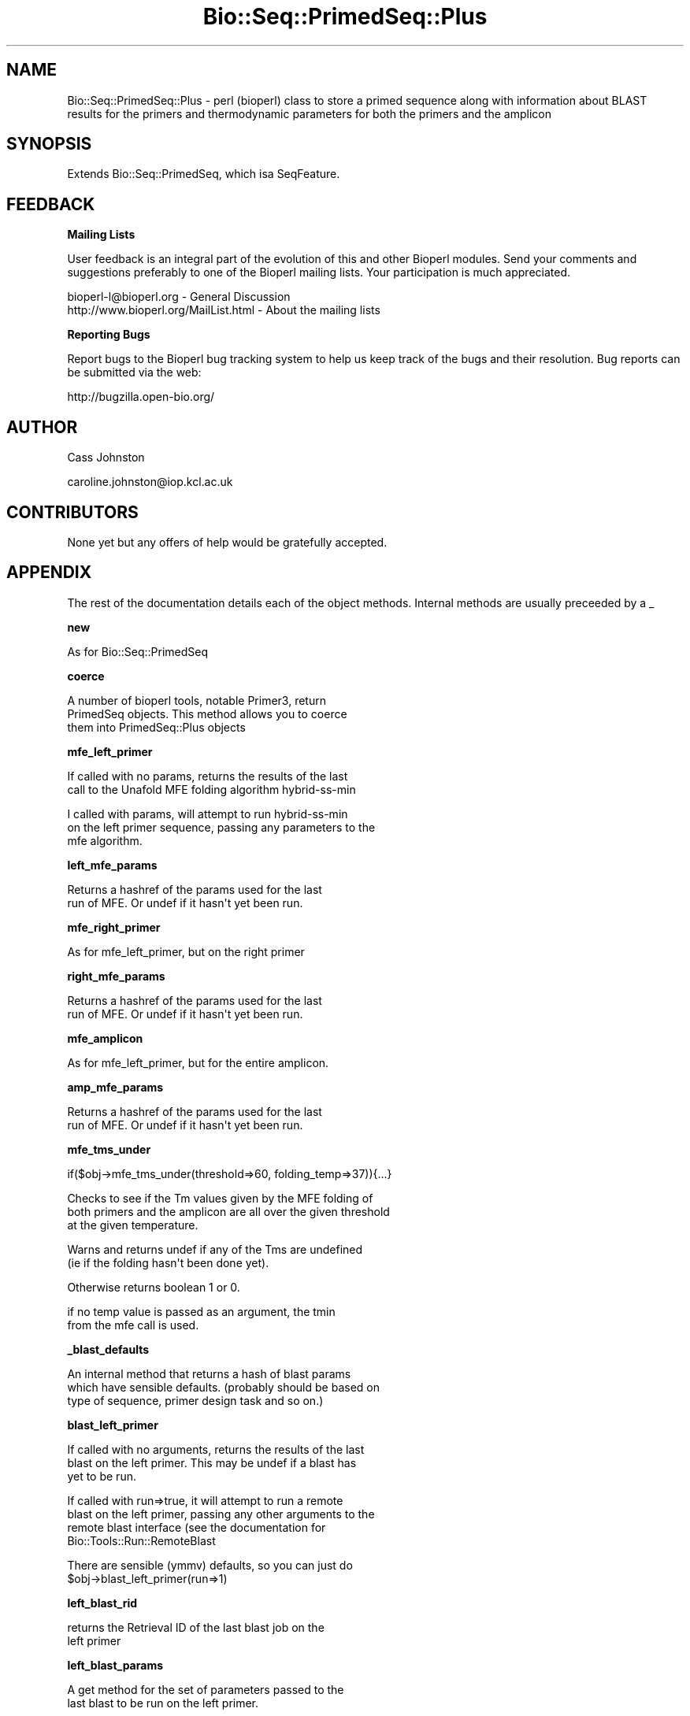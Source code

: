 .\" Automatically generated by Pod::Man v1.37, Pod::Parser v1.32
.\"
.\" Standard preamble:
.\" ========================================================================
.de Sh \" Subsection heading
.br
.if t .Sp
.ne 5
.PP
\fB\\$1\fR
.PP
..
.de Sp \" Vertical space (when we can't use .PP)
.if t .sp .5v
.if n .sp
..
.de Vb \" Begin verbatim text
.ft CW
.nf
.ne \\$1
..
.de Ve \" End verbatim text
.ft R
.fi
..
.\" Set up some character translations and predefined strings.  \*(-- will
.\" give an unbreakable dash, \*(PI will give pi, \*(L" will give a left
.\" double quote, and \*(R" will give a right double quote.  \*(C+ will
.\" give a nicer C++.  Capital omega is used to do unbreakable dashes and
.\" therefore won't be available.  \*(C` and \*(C' expand to `' in nroff,
.\" nothing in troff, for use with C<>.
.tr \(*W-
.ds C+ C\v'-.1v'\h'-1p'\s-2+\h'-1p'+\s0\v'.1v'\h'-1p'
.ie n \{\
.    ds -- \(*W-
.    ds PI pi
.    if (\n(.H=4u)&(1m=24u) .ds -- \(*W\h'-12u'\(*W\h'-12u'-\" diablo 10 pitch
.    if (\n(.H=4u)&(1m=20u) .ds -- \(*W\h'-12u'\(*W\h'-8u'-\"  diablo 12 pitch
.    ds L" ""
.    ds R" ""
.    ds C` ""
.    ds C' ""
'br\}
.el\{\
.    ds -- \|\(em\|
.    ds PI \(*p
.    ds L" ``
.    ds R" ''
'br\}
.\"
.\" If the F register is turned on, we'll generate index entries on stderr for
.\" titles (.TH), headers (.SH), subsections (.Sh), items (.Ip), and index
.\" entries marked with X<> in POD.  Of course, you'll have to process the
.\" output yourself in some meaningful fashion.
.if \nF \{\
.    de IX
.    tm Index:\\$1\t\\n%\t"\\$2"
..
.    nr % 0
.    rr F
.\}
.\"
.\" For nroff, turn off justification.  Always turn off hyphenation; it makes
.\" way too many mistakes in technical documents.
.hy 0
.if n .na
.\"
.\" Accent mark definitions (@(#)ms.acc 1.5 88/02/08 SMI; from UCB 4.2).
.\" Fear.  Run.  Save yourself.  No user-serviceable parts.
.    \" fudge factors for nroff and troff
.if n \{\
.    ds #H 0
.    ds #V .8m
.    ds #F .3m
.    ds #[ \f1
.    ds #] \fP
.\}
.if t \{\
.    ds #H ((1u-(\\\\n(.fu%2u))*.13m)
.    ds #V .6m
.    ds #F 0
.    ds #[ \&
.    ds #] \&
.\}
.    \" simple accents for nroff and troff
.if n \{\
.    ds ' \&
.    ds ` \&
.    ds ^ \&
.    ds , \&
.    ds ~ ~
.    ds /
.\}
.if t \{\
.    ds ' \\k:\h'-(\\n(.wu*8/10-\*(#H)'\'\h"|\\n:u"
.    ds ` \\k:\h'-(\\n(.wu*8/10-\*(#H)'\`\h'|\\n:u'
.    ds ^ \\k:\h'-(\\n(.wu*10/11-\*(#H)'^\h'|\\n:u'
.    ds , \\k:\h'-(\\n(.wu*8/10)',\h'|\\n:u'
.    ds ~ \\k:\h'-(\\n(.wu-\*(#H-.1m)'~\h'|\\n:u'
.    ds / \\k:\h'-(\\n(.wu*8/10-\*(#H)'\z\(sl\h'|\\n:u'
.\}
.    \" troff and (daisy-wheel) nroff accents
.ds : \\k:\h'-(\\n(.wu*8/10-\*(#H+.1m+\*(#F)'\v'-\*(#V'\z.\h'.2m+\*(#F'.\h'|\\n:u'\v'\*(#V'
.ds 8 \h'\*(#H'\(*b\h'-\*(#H'
.ds o \\k:\h'-(\\n(.wu+\w'\(de'u-\*(#H)/2u'\v'-.3n'\*(#[\z\(de\v'.3n'\h'|\\n:u'\*(#]
.ds d- \h'\*(#H'\(pd\h'-\w'~'u'\v'-.25m'\f2\(hy\fP\v'.25m'\h'-\*(#H'
.ds D- D\\k:\h'-\w'D'u'\v'-.11m'\z\(hy\v'.11m'\h'|\\n:u'
.ds th \*(#[\v'.3m'\s+1I\s-1\v'-.3m'\h'-(\w'I'u*2/3)'\s-1o\s+1\*(#]
.ds Th \*(#[\s+2I\s-2\h'-\w'I'u*3/5'\v'-.3m'o\v'.3m'\*(#]
.ds ae a\h'-(\w'a'u*4/10)'e
.ds Ae A\h'-(\w'A'u*4/10)'E
.    \" corrections for vroff
.if v .ds ~ \\k:\h'-(\\n(.wu*9/10-\*(#H)'\s-2\u~\d\s+2\h'|\\n:u'
.if v .ds ^ \\k:\h'-(\\n(.wu*10/11-\*(#H)'\v'-.4m'^\v'.4m'\h'|\\n:u'
.    \" for low resolution devices (crt and lpr)
.if \n(.H>23 .if \n(.V>19 \
\{\
.    ds : e
.    ds 8 ss
.    ds o a
.    ds d- d\h'-1'\(ga
.    ds D- D\h'-1'\(hy
.    ds th \o'bp'
.    ds Th \o'LP'
.    ds ae ae
.    ds Ae AE
.\}
.rm #[ #] #H #V #F C
.\" ========================================================================
.\"
.IX Title "Bio::Seq::PrimedSeq::Plus 3"
.TH Bio::Seq::PrimedSeq::Plus 3 "2008-09-11" "perl v5.8.8" "User Contributed Perl Documentation"
.SH "NAME"
.Vb 1
\&  Bio::Seq::PrimedSeq::Plus \- perl (bioperl) class to store a primed sequence along with information about BLAST results for the primers and thermodynamic parameters for both the primers and the amplicon
.Ve
.SH "SYNOPSIS"
.IX Header "SYNOPSIS"
.Vb 1
\&  Extends Bio::Seq::PrimedSeq, which isa SeqFeature.
.Ve
.SH "FEEDBACK"
.IX Header "FEEDBACK"
.Sh "Mailing Lists"
.IX Subsection "Mailing Lists"
User feedback is an integral part of the evolution of this and other Bioperl modules. Send your comments and suggestions preferably to one of the Bioperl mailing lists. Your participation is much appreciated.
.PP
.Vb 2
\&  bioperl\-l@bioperl.org                  \- General Discussion
\&  http://www.bioperl.org/MailList.html   \- About the mailing lists
.Ve
.Sh "Reporting Bugs"
.IX Subsection "Reporting Bugs"
Report bugs to the Bioperl bug tracking system to help us keep track of the bugs and their resolution. Bug reports can be submitted via the web:
.PP
.Vb 1
\&  http://bugzilla.open\-bio.org/
.Ve
.SH "AUTHOR"
.IX Header "AUTHOR"
Cass Johnston
.PP
caroline.johnston@iop.kcl.ac.uk
.SH "CONTRIBUTORS"
.IX Header "CONTRIBUTORS"
None yet but any offers of help would be gratefully accepted.
.SH "APPENDIX"
.IX Header "APPENDIX"
The rest of the documentation details each of the object methods. Internal methods are usually preceeded by a _
.Sh "new"
.IX Subsection "new"
.Vb 1
\&  As for Bio::Seq::PrimedSeq
.Ve
.Sh "coerce"
.IX Subsection "coerce"
.Vb 3
\&  A number of bioperl tools, notable Primer3, return 
\&  PrimedSeq objects. This method allows you to coerce 
\&  them into PrimedSeq::Plus objects
.Ve
.Sh "mfe_left_primer"
.IX Subsection "mfe_left_primer"
.Vb 2
\&  If called with no params, returns the results of the last
\&  call to the Unafold MFE folding algorithm hybrid\-ss\-min
.Ve
.PP
.Vb 3
\&  I called with params, will attempt to run hybrid\-ss\-min
\&  on the left primer sequence, passing any parameters to the 
\&  mfe algorithm.
.Ve
.Sh "left_mfe_params"
.IX Subsection "left_mfe_params"
.Vb 2
\&  Returns a hashref of the params used for the last
\&  run of MFE. Or undef if it hasn\(aqt yet been run.
.Ve
.Sh "mfe_right_primer"
.IX Subsection "mfe_right_primer"
.Vb 1
\&  As for mfe_left_primer, but on the right primer
.Ve
.Sh "right_mfe_params"
.IX Subsection "right_mfe_params"
.Vb 2
\&  Returns a hashref of the params used for the last
\&  run of MFE. Or undef if it hasn\(aqt yet been run.
.Ve
.Sh "mfe_amplicon"
.IX Subsection "mfe_amplicon"
.Vb 1
\& As for mfe_left_primer, but for the entire amplicon.
.Ve
.Sh "amp_mfe_params"
.IX Subsection "amp_mfe_params"
.Vb 2
\&  Returns a hashref of the params used for the last
\&  run of MFE. Or undef if it hasn\(aqt yet been run.
.Ve
.Sh "mfe_tms_under"
.IX Subsection "mfe_tms_under"
.Vb 1
\&  if($obj\->mfe_tms_under(threshold=>60, folding_temp=>37)){...}
.Ve
.PP
.Vb 3
\&  Checks to see if the Tm values given by the MFE folding of
\&  both primers and the amplicon are all over the given threshold 
\&  at the given temperature.
.Ve
.PP
.Vb 2
\&  Warns and returns undef if any of the Tms are undefined 
\&  (ie if the folding hasn\(aqt been done yet).
.Ve
.PP
.Vb 1
\&  Otherwise returns boolean 1 or 0.
.Ve
.PP
.Vb 2
\&  if no temp value is passed as an argument, the tmin
\&  from the mfe call is used.
.Ve
.Sh "_blast_defaults"
.IX Subsection "_blast_defaults"
.Vb 3
\&  An internal method that returns a hash of blast params
\&  which have sensible defaults. (probably should be based on 
\&  type of sequence, primer design task and so on.)
.Ve
.Sh "blast_left_primer"
.IX Subsection "blast_left_primer"
.Vb 3
\&  If called with no arguments, returns the results of the last
\&  blast on the left primer. This may be undef if a blast has 
\&  yet to be run.
.Ve
.PP
.Vb 4
\&  If called with run=>true, it will attempt to run a remote 
\&  blast on the left primer, passing any other arguments to the 
\&  remote blast interface (see the documentation for 
\&  Bio::Tools::Run::RemoteBlast
.Ve
.PP
.Vb 2
\&  There are sensible (ymmv) defaults, so you can just do
\&   $obj\->blast_left_primer(run=>1)
.Ve
.Sh "left_blast_rid"
.IX Subsection "left_blast_rid"
.Vb 2
\& returns the Retrieval ID of the last blast job on the
\& left primer
.Ve
.Sh "left_blast_params"
.IX Subsection "left_blast_params"
.Vb 2
\&  A get method for the set of parameters passed to the
\&  last blast to be run on the left primer.
.Ve
.PP
.Vb 2
\&  Returns results as a list of key, value pairs which can 
\&  be put into a hash or handed direct to another blast call.
.Ve
.PP
.Vb 2
\&  my %params = $obj\->left_blast_params
\&  $obj\->blast_right_primer($obj\->left_blast_params);
.Ve
.Sh "blast_right_primer"
.IX Subsection "blast_right_primer"
.Vb 1
\&  As for blast_left_primer, but for the right primer.
.Ve
.Sh "right_blast_rid"
.IX Subsection "right_blast_rid"
.Vb 2
\& returns the Retrieval ID of the last blast job on the
\& right primer
.Ve
.Sh "right_blast_params"
.IX Subsection "right_blast_params"
.Vb 2
\&  As for left_blast_params, but for the last blast run on
\&  the right primer.
.Ve
.Sh "blast_amplicon"
.IX Subsection "blast_amplicon"
.Vb 2
\&  As for blast_left_primer, but for the whole amplicon
\&  sequence (including primers)
.Ve
.PP
.Vb 3
\&  Probably not really necessary, as blasting the primers
\&  should be enough to pick up any problem sequences but
\&  included for completeness.
.Ve
.Sh "amplicon_blast_rid"
.IX Subsection "amplicon_blast_rid"
.Vb 2
\& returns the Retrieval ID of the last blast job on the
\& amplicon
.Ve
.Sh "amplicon_blast_params"
.IX Subsection "amplicon_blast_params"
.Vb 2
\&  As for left_blast_params, but for the last blast run
\&  on the amplicon.
.Ve
.Sh "blast_url"
.IX Subsection "blast_url"
.Vb 2
\&  Given a retrieval ID, will return the URL to retrieve
\&  that data using the NCBI web interface
.Ve
.PP
.Vb 2
\&  Makes no attempt to check whether the result is till 
\&  stored on the NCBI server.
.Ve
.Sh "left_blast_url"
.IX Subsection "left_blast_url"
.Vb 2
\&  Returns the URL of the results page for the  last BLAST
\&  on the left primer. Or undef if there isn\(aqt one yet.
.Ve
.Sh "right_blast_url"
.IX Subsection "right_blast_url"
.Vb 1
\&  As above but for right primer
.Ve
.Sh "amplicon_url"
.IX Subsection "amplicon_url"
.Vb 1
\&  As above but for the amplicon
.Ve
.Sh "blast_conflicts"
.IX Subsection "blast_conflicts"
.Vb 7
\&  The blast results will tell you if a primer is hitting 
\&  a non\-target region. A moderate level of homology with
\&  a non\-target region may cause some competition for the 
\&  primer and it may not be an ideal choice, however if you 
\&  are constrained in your primer choice (for example if you
\&  are designing tiled primers) you may not wish to throw
\&  out a primer on this basis alone.
.Ve
.PP
.Vb 3
\&  Of far more serious concern is the case in which both
\&  primers have non\-target hits close together, which could
\&  potentially result in amplification of a non\-target region
.Ve
.PP
.Vb 3
\&  blast_conflicts will check the results of the left and right
\&  primer blasts and will return 1 if there are any conflicts, 0
\&  otherwise
.Ve
.PP
.Vb 4
\&  By default, a conflict is any instance where the primers hit
\&  closer than 4k bases. This can be changed with the min_separation 
\&  parameter although more than this is unlikely to cause problems
\&  in the time available for elongation in a normal pcr.
.Ve
.PP
.Vb 1
\&  my @conflicts = $obj\->blast_conflicts(min_separation => \(aq4000\(aq);
.Ve
.Sh "_genomic_dbs"
.IX Subsection "_genomic_dbs"
.Vb 1
\&  returns a hashref to a  map of species name to genomic db id.
.Ve
.Sh "repeat_dbs"
.IX Subsection "repeat_dbs"
.Vb 1
\& returns a hashref to a map of species name to repeat db id.
.Ve
.Sh "species"
.IX Subsection "species"
.Vb 3
\&  Accessor for the species we are dealing with.
\&  Options are currently: human, mouse, rat, dog, cat
\&  cow, chimp, macaca
.Ve
